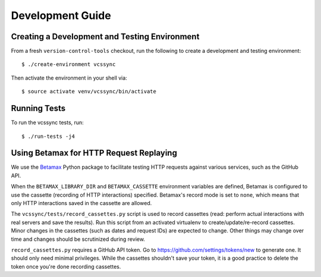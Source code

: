 .. _vcssync_development:

=================
Development Guide
=================

Creating a Development and Testing Environment
==============================================

From a fresh ``version-control-tools`` checkout, run the following to create
a development and testing environment::

   $ ./create-environment vcssync

Then activate the environment in your shell via::

   $ source activate venv/vcssync/bin/activate

Running Tests
=============

To run the vcssync tests, run::

   $ ./run-tests -j4

Using Betamax for HTTP Request Replaying
========================================

We use the `Betamax <http://betamax.readthedocs.io/>`_ Python package
to facilitate testing HTTP requests against various services, such as
the GitHub API.

When the ``BETAMAX_LIBRARY_DIR`` and ``BETAMAX_CASSETTE`` environment
variables are defined, Betamax is configured to use the cassette
(recording of HTTP interactions) specified. Betamax's record mode is
set to ``none``, which means that only HTTP interactions saved in the
cassette are allowed.

The ``vcssync/tests/record_cassettes.py`` script is used to record
cassettes (read: perform actual interactions with real servers and
save the results). Run this script from an activated virtualenv to
create/update/re-record cassettes. Minor changes in the cassettes
(such as dates and request IDs) are expected to change. Other things
may change over time and changes should be scrutinized during review.

``record_cassettes.py`` requires a GitHub API token. Go to
https://github.com/settings/tokens/new to generate one. It should only
need minimal privileges. While the cassettes shouldn't save your token,
it is a good practice to delete the token once you're done recording
cassettes.
